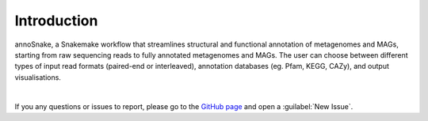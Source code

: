 ============
Introduction
============

annoSnake, a Snakemake workflow that streamlines structural and functional annotation of metagenomes and MAGs, starting from raw sequencing reads to fully annotated metagenomes and MAGs. The user can choose between different types of input read formats (paired-end or interleaved), annotation databases (eg. Pfam, KEGG, CAZy), and output visualisations. 

|

If you any questions or issues to report, please go to the `GitHub page <https://github.com/bheimbu/annoSnake>`_ and open a :guilabel:`New Issue`.

